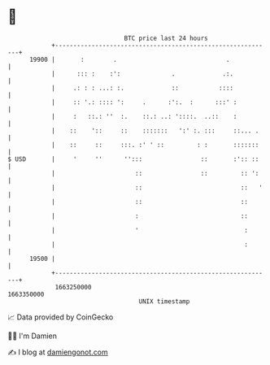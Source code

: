 * 👋

#+begin_example
                                   BTC price last 24 hours                    
               +------------------------------------------------------------+ 
         19900 |       :        .                              .            | 
               |      ::: :    :':              .             .:.           | 
               |     .: : : ...: :.             ::           ::::           | 
               |     :: '.: :::: ':     .      :':.  :      :::' :          | 
               |     :   ::.: ''  :.    ::.: ..: '::::.  ..::    :          | 
               |    ::    '::     ::    :::::::   ':' :. :::     ::... .    | 
               |    ::     ::     :::. :' ' ::         : :       :::::::    | 
   $ USD       |     '     ''      '':::                ::       :':: ::    | 
               |                      ::                ::         :: ':    | 
               |                      ::                           ::   '   | 
               |                      ::                           ::       | 
               |                      :                            ::       | 
               |                      '                             :       | 
               |                                                    :       | 
         19500 |                                                            | 
               +------------------------------------------------------------+ 
                1663250000                                        1663350000  
                                       UNIX timestamp                         
#+end_example
📈 Data provided by CoinGecko

🧑‍💻 I'm Damien

✍️ I blog at [[https://www.damiengonot.com][damiengonot.com]]
